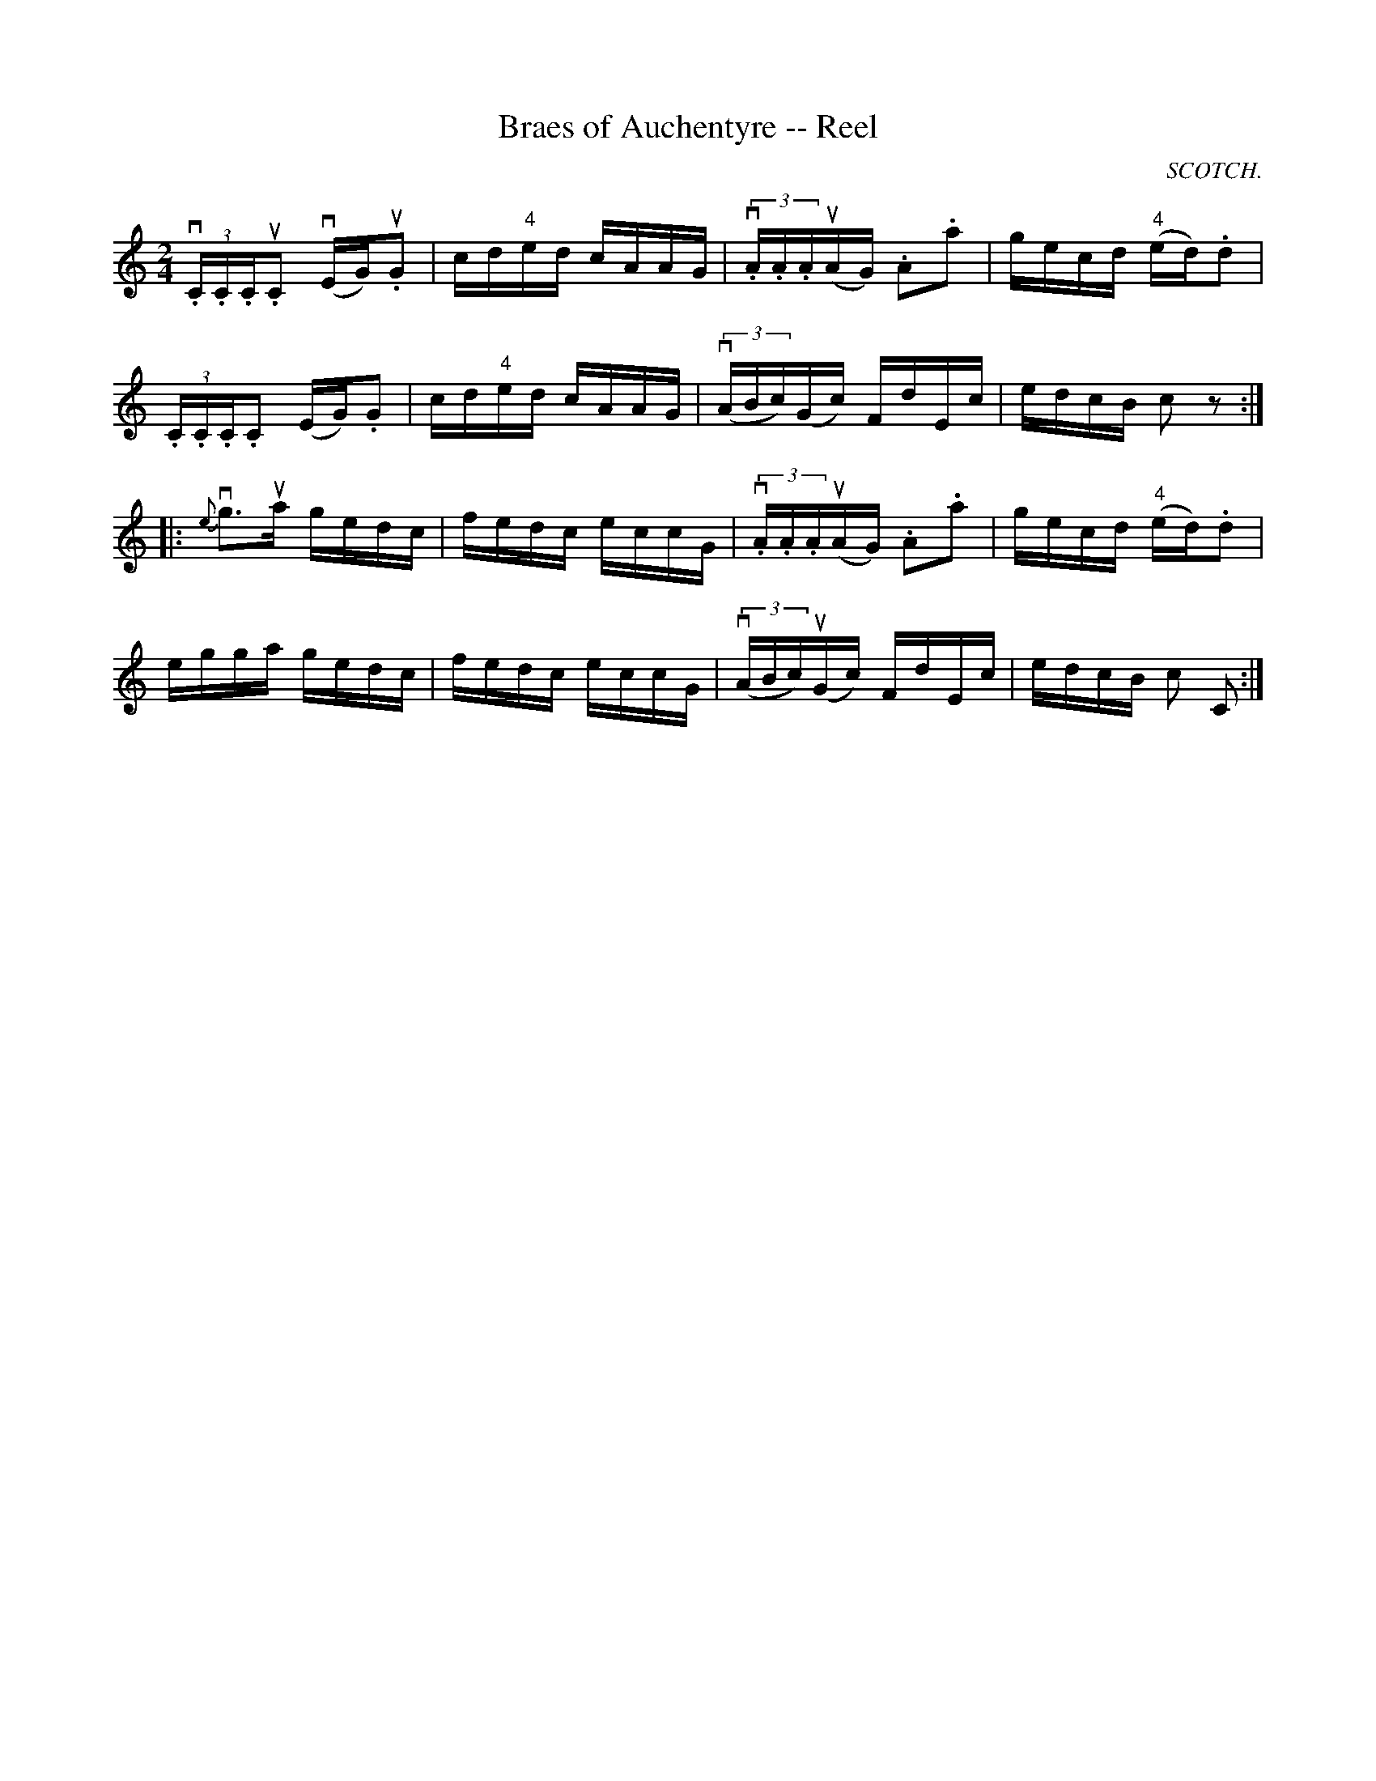 X:1
T:Braes of Auchentyre -- Reel
R:reel
N:315
B:Ryan's Mammoth Collection
O:SCOTCH.
Z:Contributed by Ray Davies,  ray:davies99.freeserve.co.uk
M:2/4
L:1/16
K:C
v(3.C.C.Cu.C2 v(EG)u.G2 | cd"4"ed cAAG | v(3.A.A.Au(AG) .A2.a2 |\
 gecd "4"(ed).d2 |
(3.C.C.C.C2 (EG).G2 | cd"4"ed cAAG | v((3ABc)(Gc) FdEc |\
 edcB c2z2 :|
|:{e}vg3ua gedc | fedc eccG | v(3.A.A.Au(AG) .A2.a2 |\
 gecd "4"(ed).d2 |
egga gedc | fedc eccG | v((3ABc)u(Gc) FdEc | edcB c2 [C2z2] :|
